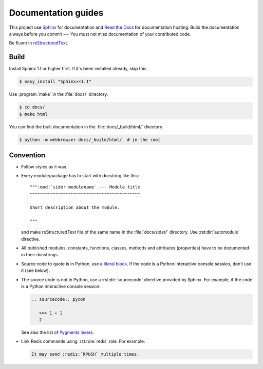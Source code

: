 Documentation guides
====================

This project use Sphinx_ for documentation and `Read the Docs`_ for
documentation hosting.  Build the documentation always before you commit ---
You must not miss documentation of your contributed code.

Be fluent in reStructuredText_.

.. _Sphinx: http://sphinx.pocoo.org/
.. _Read the Docs: http://readthedocs.org/
.. _reStructuredText: http://docutils.sourceforge.net/rst.html


Build
-----

Install Sphinx 1.1 or higher first.  If it's been installed already, skip this.

.. sourcecode:: console

   $ easy_install "Sphinx>=1.1"

Use :program:`make` in the :file:`docs/` directory.

.. sourcecode:: console

   $ cd docs/
   $ make html

You can find the built documentation in the :file:`docs/_build/html/` directory.

.. sourcecode:: console

   $ python -m webbrowser docs/_build/html/  # in the root


Convention
----------

- Follow styles as it was.

- Every module/package has to start with docstring like this::

      """:mod:`sider.modulename` --- Module title
      ~~~~~~~~~~~~~~~~~~~~~~~~~~~~~~~~~~~~~~~~~~~

      Short description about the module.

      """

  and make reStructuredText file of the same name in the :file:`docs/sider/`
  directory.  Use :rst:dir:`automodule` directive.

- All published modules, constants, functions, classes, methods and attributes
  (properties) have to be documented in their docstrings.

- Source code to quote is in Python, use a `literal block`__.
  If the code is a Python interactive console session, don't use it (see below).

- The source code is not in Python, use a :rst:dir:`sourcecode` directive
  provided by Sphinx.  For example, if the code is a Python interactive
  console session:

  .. sourcecode:: rst

     .. sourcecode:: pycon

        >>> 1 + 1
        2

  See also the list of `Pygments lexers`__.

- Link Redis commands using :rst:role:`redis` role.  For example:

  .. sourcecode:: rst

     It may send :redis:`RPUSH` multiple times.

__ http://docutils.sourceforge.net/docs/ref/rst/restructuredtext.html#literal-blocks
__ http://pygments.org/docs/lexers/

